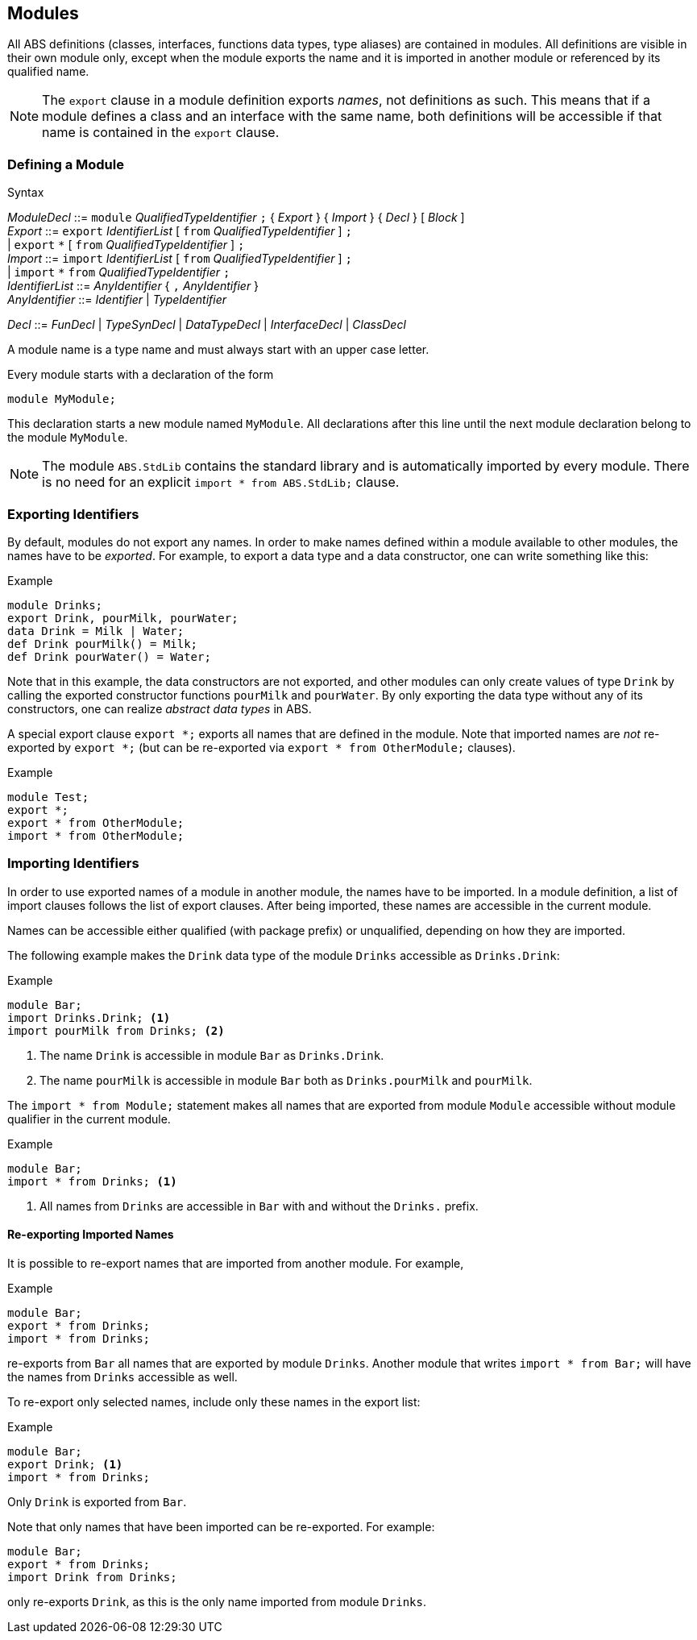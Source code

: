 == Modules

All ABS definitions (classes, interfaces, functions data types, type aliases)
are contained in modules.  All definitions are visible in their own module
only, except when the module exports the name and it is imported in another
module or referenced by its qualified name.

NOTE: The `export` clause in a module definition exports _names_, not
definitions as such.  This means that if a module defines a class and an
interface with the same name, both definitions will be accessible if that name
is contained in the `export` clause.


=== Defining a Module


[caption=]
.Syntax
====
_ModuleDecl_  ::= `module` _QualifiedTypeIdentifier_ `;` { _Export_ } { _Import_ } { _Decl_ } [ _Block_ ] +
_Export_      ::= `export` _IdentifierList_ [ `from` _QualifiedTypeIdentifier_ ] `;` +
              | `export` `\*` [ `from` _QualifiedTypeIdentifier_ ] `;` +
_Import_      ::= `import` _IdentifierList_ [ `from` _QualifiedTypeIdentifier_ ] `;` +
              | `import` `*` `from` _QualifiedTypeIdentifier_ `;` +
_IdentifierList_ ::= _AnyIdentifier_ { `,` _AnyIdentifier_ } +
_AnyIdentifier_ ::= _Identifier_ | _TypeIdentifier_ +

_Decl_        ::= _FunDecl_ | _TypeSynDecl_ | _DataTypeDecl_ | _InterfaceDecl_ | _ClassDecl_
====

A module name is a type name and must always start with an upper case letter.

Every module starts with a declaration of the form

    module MyModule;

This declaration starts a new module named `MyModule`.  All declarations after
this line until the next module declaration belong to the module `MyModule`.

NOTE: The module `ABS.StdLib` contains the standard library and is
automatically imported by every module.  There is no need for an explicit
`import * from ABS.StdLib;` clause.


=== Exporting Identifiers

By default, modules do not export any names.  In order to make names defined
within a module available to other modules, the names have to be _exported_.
For example, to export a data type and a data constructor, one can write
something like this:

[source]
.Example
----
module Drinks;
export Drink, pourMilk, pourWater;
data Drink = Milk | Water;
def Drink pourMilk() = Milk;
def Drink pourWater() = Water;
----

Note that in this example, the data constructors are not exported, and other
modules can only create values of type `Drink` by calling the exported
constructor functions `pourMilk` and `pourWater`.  By only exporting the data
type without any of its constructors, one can realize _abstract data types_
in ABS.

A special export clause `export *;` exports all names that are defined in the
module.  Note that imported names are _not_ re-exported by `export *;` (but
can be re-exported via `export * from OtherModule;` clauses).

[source]
.Example
----
module Test;
export *;
export * from OtherModule;
import * from OtherModule;
----

=== Importing Identifiers

In order to use exported names of a module in another module, the names have
to be imported.  In a module definition, a list of import clauses follows the
list of export clauses.  After being imported, these names are accessible in
the current module.

Names can be accessible either qualified (with package prefix) or unqualified,
depending on how they are imported.


The following example makes the `Drink` data type of the module `Drinks`
accessible as `Drinks.Drink`:

[source]
.Example
----
module Bar;
import Drinks.Drink; <1>
import pourMilk from Drinks; <2>
----
<1> The name `Drink` is accessible in module `Bar` as `Drinks.Drink`.
<2> The name `pourMilk` is accessible in module `Bar` both as `Drinks.pourMilk` and `pourMilk`.


The `import * from Module;` statement makes all names that are exported from
module `Module` accessible without module qualifier in the current module.

[source]
.Example
----
module Bar;
import * from Drinks; <1>
----
<1> All names from `Drinks` are accessible in `Bar` with and without the `Drinks.` prefix.


==== Re-exporting Imported Names

It is possible to re-export names that are imported from another module. For example,

[source]
.Example
----
module Bar;
export * from Drinks;
import * from Drinks;
----

re-exports from `Bar` all names that are exported by module `Drinks`.  Another
module that writes `import * from Bar;` will have the names from `Drinks`
accessible as well.

To re-export only selected names, include only these names in the export list:

[source]
.Example
----
module Bar;
export Drink; <1>
import * from Drinks;
----
Only `Drink` is exported from `Bar`.



Note that only names that have been imported can be re-exported.  For example:

[source]
----
module Bar;
export * from Drinks;
import Drink from Drinks;
----

only re-exports `Drink`, as this is the only name imported from module
`Drinks`.
